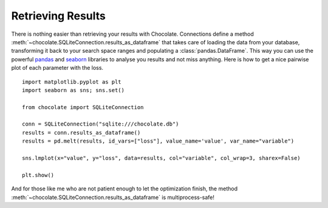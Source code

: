 Retrieving Results
==================

There is nothing easier than retrieving your results with Chocolate. Connections
define a method :meth:`~chocolate.SQLiteConnection.results_as_dataframe` that takes care of loading the data
from your database, transforming it back to your search space ranges and populating
a :class:`pandas.DataFrame`. This way you can use the powerful `pandas <http://pandas.pydata.org/>`_
and `seaborn <http://seaborn.pydata.org/>`_ libraries to analyse you results and not miss anything.
Here is how to get a nice pairwise plot of each parameter with the loss. ::

    import matplotlib.pyplot as plt
    import seaborn as sns; sns.set()

    from chocolate import SQLiteConnection

    conn = SQLiteConnection("sqlite:///chocolate.db")
    results = conn.results_as_dataframe()
    results = pd.melt(results, id_vars=["loss"], value_name='value', var_name="variable")

    sns.lmplot(x="value", y="loss", data=results, col="variable", col_wrap=3, sharex=False)

    plt.show()

And for those like me who are not patient enough to let the optimization finish,
the method :meth:`~chocolate.SQLiteConnection.results_as_dataframe` is multiprocess-safe!
